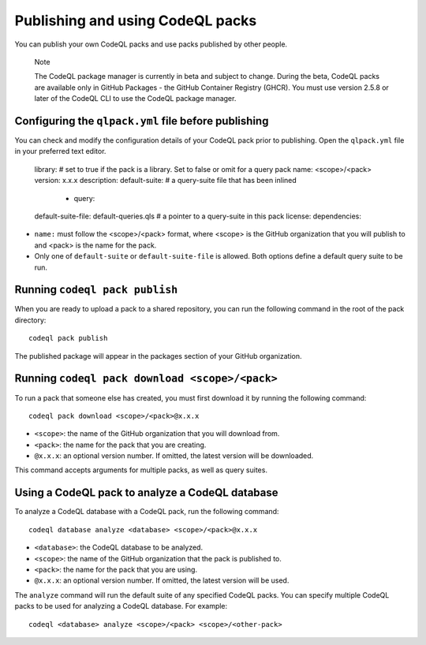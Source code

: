 .. publishing-and-using-codeql-packs:

Publishing and using CodeQL packs
=================================

You can publish your own CodeQL packs and use packs published by other people.

.. pull-quote::

   Note

   The CodeQL package manager is currently in beta and subject to change. During the beta, CodeQL packs are available only in GitHub Packages - the GitHub Container Registry (GHCR). You must use version 2.5.8 or later of the CodeQL CLI to use the CodeQL package manager.

Configuring the ``qlpack.yml`` file before publishing
-----------------------------------------------------

You can check and modify the configuration details of your CodeQL pack prior to publishing. Open the ``qlpack.yml`` file in your preferred text editor.

   library: # set to true if the pack is a library. Set to false or omit for a query pack
   name: <scope>/<pack>
   version: x.x.x
   description:
   default-suite: # a query-suite file that has been inlined
       - query:
   default-suite-file: default-queries.qls # a pointer to a query-suite in this pack
   license:
   dependencies:

- ``name:`` must follow the <scope>/<pack> format, where <scope> is the GitHub organization that you will publish to and <pack> is the name for the pack.
- Only one of ``default-suite`` or ``default-suite-file`` is allowed. Both options define a default query suite to be run.

Running ``codeql pack publish``
-------------------------------

When you are ready to upload a pack to a shared repository, you can run the following command in the root of the pack directory:

::

  codeql pack publish

The published package will appear in the packages section of your GitHub organization.

Running ``codeql pack download <scope>/<pack>``
-----------------------------------------------

To run a pack that someone else has created, you must first download it by running the following command:

::

  codeql pack download <scope>/<pack>@x.x.x

- ``<scope>``: the name of the GitHub organization that you will download from.
- ``<pack>``: the name for the pack that you are creating.
- ``@x.x.x``: an optional version number. If omitted, the latest version will be downloaded.

This command accepts arguments for multiple packs, as well as query suites.

Using a CodeQL pack to analyze a CodeQL database
------------------------------------------------

To analyze a CodeQL database with a CodeQL pack, run the following command:

::

   codeql database analyze <database> <scope>/<pack>@x.x.x

- ``<database>``: the CodeQL database to be analyzed.
- ``<scope>``: the name of the GitHub organization that the pack is published to.
- ``<pack>``: the name for the pack that you are using.
- ``@x.x.x``: an optional version number. If omitted, the latest version will be used.

The ``analyze`` command will run the default suite of any specified CodeQL packs. You can specify multiple CodeQL packs to be used for analyzing a CodeQL database. For example:

::

   codeql <database> analyze <scope>/<pack> <scope>/<other-pack>
